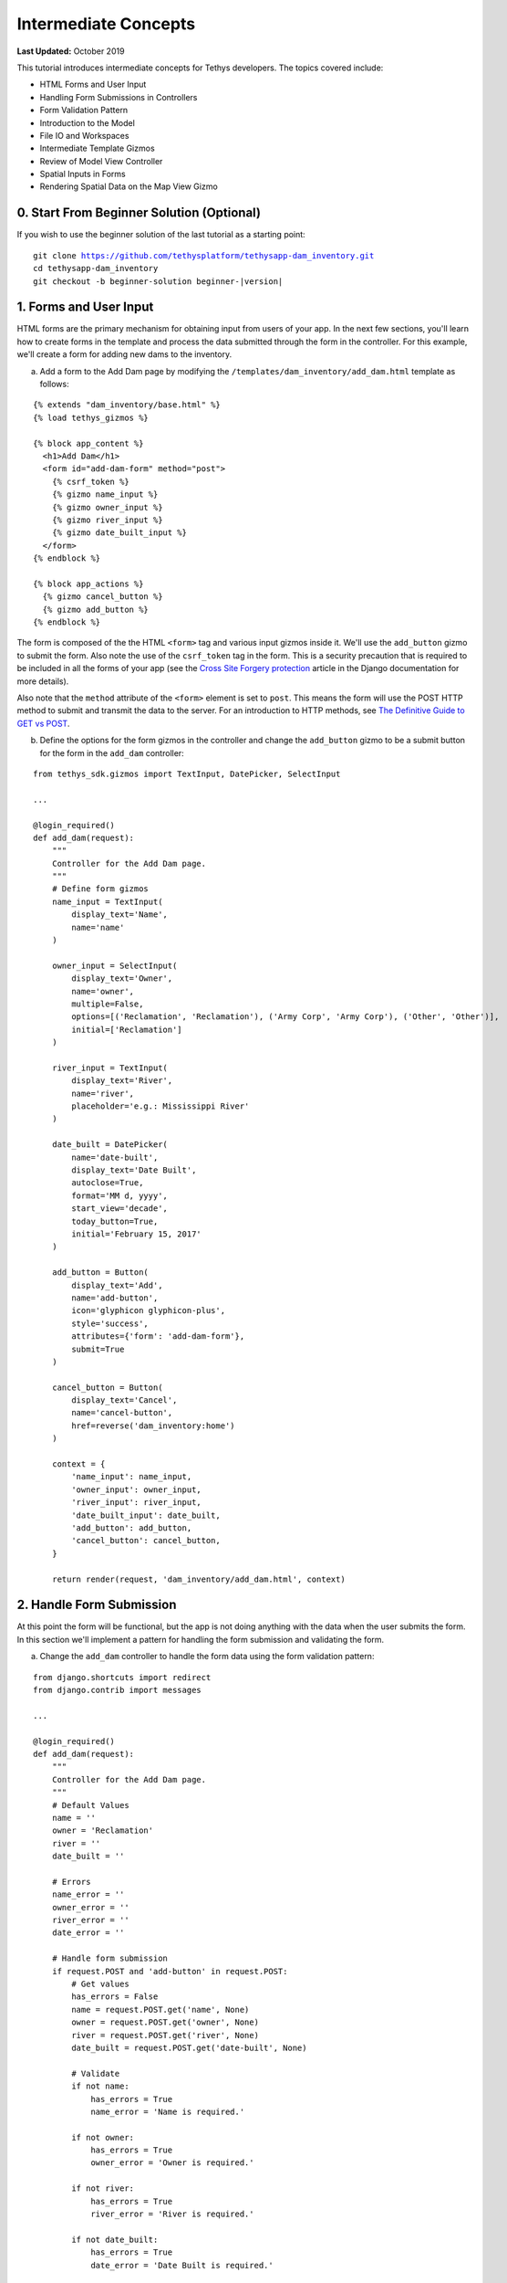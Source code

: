 *********************
Intermediate Concepts
*********************

**Last Updated:** October 2019

This tutorial introduces intermediate concepts for Tethys developers. The topics covered include:

* HTML Forms and User Input
* Handling Form Submissions in Controllers
* Form Validation Pattern
* Introduction to the Model
* File IO and Workspaces
* Intermediate Template Gizmos
* Review of Model View Controller
* Spatial Inputs in Forms
* Rendering Spatial Data on the Map View Gizmo

0. Start From Beginner Solution (Optional)
==========================================

If you wish to use the beginner solution of the last tutorial as a starting point:

.. parsed-literal::

    git clone https://github.com/tethysplatform/tethysapp-dam_inventory.git
    cd tethysapp-dam_inventory
    git checkout -b beginner-solution beginner-|version|

1. Forms and User Input
=======================

HTML forms are the primary mechanism for obtaining input from users of your app. In the next few sections, you'll learn how to create forms in the template and process the data submitted through the form in the controller. For this example, we'll create a form for adding new dams to the inventory.

a. Add a form to the Add Dam page by modifying the ``/templates/dam_inventory/add_dam.html`` template as follows:

::

    {% extends "dam_inventory/base.html" %}
    {% load tethys_gizmos %}

    {% block app_content %}
      <h1>Add Dam</h1>
      <form id="add-dam-form" method="post">
        {% csrf_token %}
        {% gizmo name_input %}
        {% gizmo owner_input %}
        {% gizmo river_input %}
        {% gizmo date_built_input %}
      </form>
    {% endblock %}

    {% block app_actions %}
      {% gizmo cancel_button %}
      {% gizmo add_button %}
    {% endblock %}

The form is composed of the the HTML ``<form>`` tag and various input gizmos inside it. We'll use the ``add_button`` gizmo to submit the form. Also note the use of the ``csrf_token`` tag in the form. This is a security precaution that is required to be included in all the forms of your app (see the `Cross Site Forgery protection <https://docs.djangoproject.com/en/2.2/ref/csrf/>`_ article in the Django documentation for more details).

Also note that the ``method`` attribute of the ``<form>`` element is set to ``post``. This means the form will use the POST HTTP method to submit and transmit the data to the server. For an introduction to HTTP methods, see `The Definitive Guide to GET vs POST <http://blog.teamtreehouse.com/the-definitive-guide-to-get-vs-post>`_.

b. Define the options for the form gizmos in the controller and change the ``add_button`` gizmo to be a submit button for the form in the ``add_dam`` controller:

::

    from tethys_sdk.gizmos import TextInput, DatePicker, SelectInput

    ...

    @login_required()
    def add_dam(request):
        """
        Controller for the Add Dam page.
        """
        # Define form gizmos
        name_input = TextInput(
            display_text='Name',
            name='name'
        )

        owner_input = SelectInput(
            display_text='Owner',
            name='owner',
            multiple=False,
            options=[('Reclamation', 'Reclamation'), ('Army Corp', 'Army Corp'), ('Other', 'Other')],
            initial=['Reclamation']
        )

        river_input = TextInput(
            display_text='River',
            name='river',
            placeholder='e.g.: Mississippi River'
        )

        date_built = DatePicker(
            name='date-built',
            display_text='Date Built',
            autoclose=True,
            format='MM d, yyyy',
            start_view='decade',
            today_button=True,
            initial='February 15, 2017'
        )

        add_button = Button(
            display_text='Add',
            name='add-button',
            icon='glyphicon glyphicon-plus',
            style='success',
            attributes={'form': 'add-dam-form'},
            submit=True
        )

        cancel_button = Button(
            display_text='Cancel',
            name='cancel-button',
            href=reverse('dam_inventory:home')
        )

        context = {
            'name_input': name_input,
            'owner_input': owner_input,
            'river_input': river_input,
            'date_built_input': date_built,
            'add_button': add_button,
            'cancel_button': cancel_button,
        }

        return render(request, 'dam_inventory/add_dam.html', context)

2. Handle Form Submission
=========================

At this point the form will be functional, but the app is not doing anything with the data when the user submits the form. In this section we'll implement a pattern for handling the form submission and validating the form.

a. Change the ``add_dam`` controller to handle the form data using the form validation pattern:

::

    from django.shortcuts import redirect
    from django.contrib import messages

    ...

    @login_required()
    def add_dam(request):
        """
        Controller for the Add Dam page.
        """
        # Default Values
        name = ''
        owner = 'Reclamation'
        river = ''
        date_built = ''

        # Errors
        name_error = ''
        owner_error = ''
        river_error = ''
        date_error = ''

        # Handle form submission
        if request.POST and 'add-button' in request.POST:
            # Get values
            has_errors = False
            name = request.POST.get('name', None)
            owner = request.POST.get('owner', None)
            river = request.POST.get('river', None)
            date_built = request.POST.get('date-built', None)

            # Validate
            if not name:
                has_errors = True
                name_error = 'Name is required.'

            if not owner:
                has_errors = True
                owner_error = 'Owner is required.'

            if not river:
                has_errors = True
                river_error = 'River is required.'

            if not date_built:
                has_errors = True
                date_error = 'Date Built is required.'

            if not has_errors:
                # Do stuff here
                return redirect(reverse('dam_inventory:home'))

            messages.error(request, "Please fix errors.")

        # Define form gizmos
        name_input = TextInput(
            display_text='Name',
            name='name',
            initial=name,
            error=name_error
        )

        owner_input = SelectInput(
            display_text='Owner',
            name='owner',
            multiple=False,
            options=[('Reclamation', 'Reclamation'), ('Army Corp', 'Army Corp'), ('Other', 'Other')],
            initial=owner,
            error=owner_error
        )

        river_input = TextInput(
            display_text='River',
            name='river',
            placeholder='e.g.: Mississippi River',
            initial=river,
            error=river_error
        )

        date_built = DatePicker(
            name='date-built',
            display_text='Date Built',
            autoclose=True,
            format='MM d, yyyy',
            start_view='decade',
            today_button=True,
            initial=date_built,
            error=date_error
        )
        ...

.. tip::

    **Form Validation Pattern**: The example above implements a common pattern for handling and validating form input. Generally, the steps are:

    1. **define a "value" variable for each input in the form and assign it the initial value for the input**
    2. **define an "error" variable for each input to handle error messages and initially set them to the empty string**
    3. **check to see if the form is submitted and if the form has been submitted:**
        a. extract the value of each input from the GET or POST parameters and overwrite the appropriate value variable from step 1
        b. validate the value of each input, assigning an error message (if any) to the appropriate error variable from step 2 for each input with errors.
        c. if there are no errors, save or process the data, and then redirect to a different page
        d. if there are errors continue on and re-render the form with error messages
    4. **define all gizmos and variables used to populate the form:**
        a. pass the value variable created in step 1 to the ``initial`` argument of the corresponding gizmo
        b. pass the error variable created in step 2 to the ``error`` argument of the corresponding gizmo
    5. **render the page, passing all gizmos to the template through the context**

3. Create the Model and File IO
===============================

Now that we are able to get information about new dams to add to the dam inventory from the user, we need to persist the data to some sort of database. It's time to create the Model for the app.

In this tutorial we will start with a file database model to illustrate how to work with files in Tethys apps. In the :doc:`./advanced` tutorial we will convert this file database model to an SQL database model. Here is an overview of the file-based model:

* One text file will be created per dam
* The name of the file will be the id of the dam (e.g.: *a1e26591-d6bb-4194-b4a7-1222fe0195fd.json*)
* The files will be stored in the **app workspace** (a directory provided by the app for storing files).
* Each file will contain a single JSON object with the following structure:

    ::

        {
          "id": "a1e26591-d6bb-4194-b4a7-1222fe0195fd",
          "name": "Deer Creek",
          "owner": "Reclamation",
          "river": "Provo River",
          "date_built": "June 16, 2017"
        }



.. tip::

    For more information on file workspaces see the :doc:`../../tethys_sdk/workspaces`.

.. warning::

    File database models can be problematic for web applications, especially in a production environment. We recommend using and SQL or other database that can handle concurrent requests and heavy traffic.

a. Create a new file called ``model.py`` in the ``dam_inventory`` directory and add a new function called ``add_new_dam``:

::

    import os
    import uuid
    import json


    def add_new_dam(db_directory, name, owner, river, date_built):
        """
        Persist new dam.
        """
        # Serialize data to json
        new_dam_id = uuid.uuid4()
        dam_dict = {
            'id': str(new_dam_id),
            'name': name,
            'owner': owner,
            'river': river,
            'date_built': date_built
        }

        dam_json = json.dumps(dam_dict)

        # Write to file in {{db_directory}}/dams/{{uuid}}.json
        # Make dams dir if it doesn't exist
        dams_dir = os.path.join(db_directory, 'dams')
        if not os.path.exists(dams_dir):
            os.mkdir(dams_dir)

        # Name of the file is its id
        file_name = str(new_dam_id) + '.json'
        file_path = os.path.join(dams_dir, file_name)

        # Write json
        with open(file_path, 'w') as f:
            f.write(dam_json)



b. Modify ``add_dam`` controller to use the new ``add_new_dam`` model function to persist the dam data:

::

    from tethys_sdk.workspaces import app_workspace
    from .model import add_new_dam

    ...

    @app_workspace
    @login_required()
    def add_dam(request, app_workspace):
        """
        Controller for the Add Dam page.
        """
        ...

        # Handle form submission
        if request.POST and 'add-button' in request.POST:

            ...

            if not has_errors:
                add_new_dam(db_directory=app_workspace.path, name=name, owner=owner, river=river, date_built=date_built)
                return redirect(reverse('dam_inventory:home'))

            ...

c. Use the Add Dam page to add several dams for the Dam Inventory app.

d. Navigate to ``workspaces/app_workspace/dams`` to see the JSON files that are being written.

4. Develop Table View Page
==========================

Now that the data is being persisted in our make-shift inventory database, let's create useful views of the data in our inventory. First, we'll create a new page that lists all of the dams in our inventory database in a table, which will provide a good review of Model View Controller:

a. Open ``models.py`` and add a model method for listing the dams called ``get_all_dams``:

::

    def get_all_dams(db_directory):
        """
        Get all persisted dams.
        """
        # Write to file in {{db_directory}}/dams/{{uuid}}.json
        # Make dams dir if it doesn't exist
        dams_dir = os.path.join(db_directory, 'dams')
        if not os.path.exists(dams_dir):
            os.mkdir(dams_dir)

        dams = []

        # Open each file and convert contents to python objects
        for dam_json in os.listdir(dams_dir):
            # Make sure we are only looking at json files
            if '.json' not in dam_json:
                continue

            dam_json_path = os.path.join(dams_dir, dam_json)
            with open(dam_json_path, 'r') as f:
                dam_dict = json.loads(f.readlines()[0])
                dams.append(dam_dict)

        return dams

b. Add a new template ``/templates/dam_inventory/list_dams.html`` with the following contents:

::

    {% extends "dam_inventory/base.html" %}
    {% load tethys_gizmos %}

    {% block app_content %}
      <h1>Dams</h1>
      {% gizmo dams_table %}
    {% endblock %}

c. Create a new controller function in ``controllers.py`` called ``list_dams``:

::

    from tethys_sdk.gizmos import DataTableView
    from .model import get_all_dams

    ...

    @app_workspace
    @login_required()
    def list_dams(request, app_workspace):
        """
        Show all dams in a table view.
        """
        dams = get_all_dams(app_workspace.path)
        table_rows = []

        for dam in dams:
            table_rows.append(
                (
                    dam['name'], dam['owner'],
                    dam['river'], dam['date_built']
                )
            )

        dams_table = DataTableView(
            column_names=('Name', 'Owner', 'River', 'Date Built'),
            rows=table_rows,
            searching=False,
            orderClasses=False,
            lengthMenu=[ [10, 25, 50, -1], [10, 25, 50, "All"] ],
        )

        context = {
            'dams_table': dams_table
        }

        return render(request, 'dam_inventory/list_dams.html', context)

d. Create a new URL Map in the ``app.py`` for the new ``list_dams`` controller:

::

    class DamInventory(TethysAppBase):
        """
        Tethys app class for Dam Inventory.
        """
        ...

        def url_maps(self):
            """
            Add controllers
            """
            UrlMap = url_map_maker(self.root_url)

            url_maps = (
                ...

                UrlMap(
                    name='dams',
                    url='dam-inventory/dams',
                    controller='dam_inventory.controllers.list_dams'
                ),
            )

            return url_maps

e. Open ``/templates/dam_inventory/base.html`` and add navigation links for the List View page:

::

    {% block app_navigation_items %}
      {% url 'dam_inventory:home' as home_url %}
      {% url 'dam_inventory:add_dam' as add_dam_url %}
      {% url 'dam_inventory:dams' as list_dam_url %}
      <li class="title">Navigation</li>
      <li class="{% if request.path == home_url %}active{% endif %}"><a href="{{ home_url }}">Home</a></li>
      <li class="{% if request.path == list_dam_url %}active{% endif %}"><a href="{{ list_dam_url }}">Dams</a></li>
      <li class="{% if request.path == add_dam_url %}active{% endif %}"><a href="{{ add_dam_url }}">Add Dam</a></li>
    {% endblock %}


5. Spatial Input with Forms
===========================

In this section, we'll add a Map View gizmo to the Add Dam form to allow users to provide the location of the dam as another attribute.

a. Open ``/templates/dam_inventory/add_dam.html`` and add the ``location_input`` gizmo to the form:

::

    {% extends "dam_inventory/base.html" %}
    {% load tethys_gizmos %}

    {% block app_content %}
      <h1>Add Dam</h1>
      <form id="add-dam-form" method="post">
        {% csrf_token %}
        <div class="form-group{% if location_error %} has-error{% endif %}">
          <label class="control-label">Location</label>
          {% gizmo location_input %}
          {% if location_error %}<p class="help-block">{{ location_error }}</p>{% endif %}
        </div>
        {% gizmo name_input %}
        {% gizmo owner_input %}
        {% gizmo river_input %}
        {% gizmo date_built_input %}
      </form>
    {% endblock %}

    {% block app_actions %}
      {% gizmo add_button %}
      {% gizmo cancel_button %}
    {% endblock %}

b. Add the definition of the ``location_input`` gizmo and validation code to the ``add_dam`` controller in ``controllers.py``:

::

    from tethys_sdk.gizmos import MVDraw, MVView

    ...

    @app_workspace
    @login_required()
    def add_dam(request, app_workspace):
        """
        Controller for the Add Dam page.
        """
        # Default Values
        name = ''
        owner = 'Reclamation'
        river = ''
        date_built = ''
        location = ''

        # Errors
        name_error = ''
        owner_error = ''
        river_error = ''
        date_error = ''
        location_error = ''

        # Handle form submission
        if request.POST and 'add-button' in request.POST:
            # Get values
            has_errors = False
            name = request.POST.get('name', None)
            owner = request.POST.get('owner', None)
            river = request.POST.get('river', None)
            date_built = request.POST.get('date-built', None)
            location = request.POST.get('geometry', None)

            # Validate
            if not name:
                has_errors = True
                name_error = 'Name is required.'

            if not owner:
                has_errors = True
                owner_error = 'Owner is required.'

            if not river:
                has_errors = True
                river_error = 'River is required.'

            if not date_built:
                has_errors = True
                date_error = 'Date Built is required.'

            if not location:
                has_errors = True
                location_error = 'Location is required.'

            if not has_errors:
                add_new_dam(db_directory=app_workspace.path, location=location, name=name, owner=owner, river=river, date_built=date_built)
                return redirect(reverse('dam_inventory:home'))

            messages.error(request, "Please fix errors.")

        # Define form gizmos
        name_input = TextInput(
            display_text='Name',
            name='name',
            initial=name,
            error=name_error
        )

        owner_input = SelectInput(
            display_text='Owner',
            name='owner',
            multiple=False,
            options=[('Reclamation', 'Reclamation'), ('Army Corp', 'Army Corp'), ('Other', 'Other')],
            initial=owner,
            error=owner_error
        )

        river_input = TextInput(
            display_text='River',
            name='river',
            placeholder='e.g.: Mississippi River',
            initial=river,
            error=river_error
        )

        date_built = DatePicker(
            name='date-built',
            display_text='Date Built',
            autoclose=True,
            format='MM d, yyyy',
            start_view='decade',
            today_button=True,
            initial=date_built,
            error=date_error
        )

        initial_view = MVView(
            projection='EPSG:4326',
            center=[-98.6, 39.8],
            zoom=3.5
        )

        drawing_options = MVDraw(
            controls=['Modify', 'Delete', 'Move', 'Point'],
            initial='Point',
            output_format='GeoJSON',
            point_color='#FF0000'
        )

        location_input = MapView(
            height='300px',
            width='100%',
            basemap='OpenStreetMap',
            draw=drawing_options,
            view=initial_view
        )

        add_button = Button(
            display_text='Add',
            name='add-button',
            icon='glyphicon glyphicon-plus',
            style='success',
            attributes={'form': 'add-dam-form'},
            submit=True
        )

        cancel_button = Button(
            display_text='Cancel',
            name='cancel-button',
            href=reverse('dam_inventory:home')
        )

        context = {
            'name_input': name_input,
            'owner_input': owner_input,
            'river_input': river_input,
            'date_built_input': date_built,
            'location_input': location_input,
            'location_error': location_error,
            'add_button': add_button,
            'cancel_button': cancel_button,
        }

        return render(request, 'dam_inventory/add_dam.html', context)

c. Modify the ``add_new_dam`` Model Method to store spatial data:

::

    def add_new_dam(db_directory, location, name, owner, river, date_built):
        """
        Persist new dam.
        """
        # Convert GeoJSON to Python dictionary
        location_dict = json.loads(location)

        # Serialize data to json
        new_dam_id = uuid.uuid4()
        dam_dict = {
            'id': str(new_dam_id),
            'location': location_dict['geometries'][0],
            'name': name,
            'owner': owner,
            'river': river,
            'date_built': date_built
        }

        dam_json = json.dumps(dam_dict)

        # Write to file in {{db_directory}}/dams/{{uuid}}.json
        # Make dams dir if it doesn't exist
        dams_dir = os.path.join(db_directory, 'dams')
        if not os.path.exists(dams_dir):
            os.mkdir(dams_dir)

        # Name of the file is its id
        file_name = str(new_dam_id) + '.json'
        file_path = os.path.join(dams_dir, file_name)

        # Write json
        with open(file_path, 'w') as f:
            f.write(dam_json)

d. Navigate to ``workspaces/app_workspace/dams`` and delete all JSON files now that the model has changed, so that all the files will be consistent.

e. Create several new entries using the updated Add Dam form.

6. Render Spatial Data on Map
=============================

Finally, we'll add logic to the home controller to display all of the dams in our dam inventory on the map.

a. Modify the ``home`` controller in ``controllers.py`` to map the list of dams:

::

    from tethys_sdk.gizmos import MVLayer

    ...

    @app_workspace
    @login_required()
    def home(request, app_workspace):
        """
        Controller for the app home page.
        """
        # Get list of dams and create dams MVLayer:
        dams = get_all_dams(app_workspace.path)
        features = []
        lat_list = []
        lng_list = []

        # Define GeoJSON Features
        for dam in dams:
            dam_location = dam.pop('location')
            lat_list.append(dam_location['coordinates'][1])
            lng_list.append(dam_location['coordinates'][0])

            dam_feature = {
                'type': 'Feature',
                'geometry': {
                    'type': dam_location['type'],
                    'coordinates': dam_location['coordinates'],
                }
            }

            features.append(dam_feature)

        # Define GeoJSON FeatureCollection
        dams_feature_collection = {
            'type': 'FeatureCollection',
            'crs': {
                'type': 'name',
                'properties': {
                    'name': 'EPSG:4326'
                }
            },
            'features': features
        }

        style = {'ol.style.Style': {
            'image': {'ol.style.Circle': {
                'radius': 10,
                'fill': {'ol.style.Fill': {
                    'color':  '#d84e1f'
                }},
                'stroke': {'ol.style.Stroke': {
                    'color': '#ffffff',
                    'width': 1
                }}
            }}
        }}

        # Create a Map View Layer
        dams_layer = MVLayer(
            source='GeoJSON',
            options=dams_feature_collection,
            legend_title='Dams',
            layer_options={'style': style}
        )

        # Define view centered on dam locations
        try:
            view_center = [sum(lng_list) / float(len(lng_list)), sum(lat_list) / float(len(lat_list))]
        except ZeroDivisionError:
            view_center = [-98.6, 39.8]

        view_options = MVView(
            projection='EPSG:4326',
            center=view_center,
            zoom=4.5,
            maxZoom=18,
            minZoom=2
        )

        dam_inventory_map = MapView(
            height='100%',
            width='100%',
            layers=[dams_layer],
            basemap='OpenStreetMap',
            view=view_options
        )

        add_dam_button = Button(
            display_text='Add Dam',
            name='add-dam-button',
            icon='glyphicon glyphicon-plus',
            style='success',
            href=reverse('dam_inventory:add_dam')
        )

        context = {
            'dam_inventory_map': dam_inventory_map,
            'add_dam_button': add_dam_button
        }

        return render(request, 'dam_inventory/home.html', context)

7. Solution
===========

This concludes the Intermediate Tutorial. You can view the solution on GitHub at `<https://github.com/tethysplatform/tethysapp-dam_inventory>`_ or clone it as follows:

.. parsed-literal::

    git clone https://github.com/tethysplatform/tethysapp-dam_inventory.git
    cd tethysapp-dam_inventory
    git checkout -b intermediate-solution intermediate-|version|
